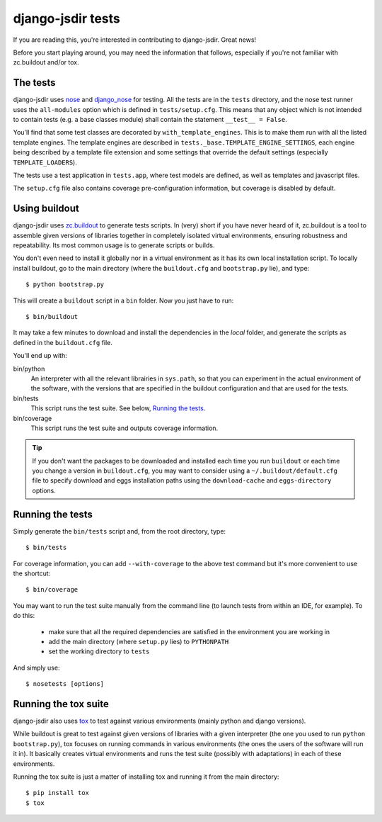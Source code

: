 django-jsdir tests
==================

If you are reading this, you're interested in contributing to django-jsdir.
Great news!

Before you start playing around, you may need the information that follows,
especially if you're not familiar with zc.buildout and/or tox.


The tests
---------

django-jsdir uses nose_ and django_nose_ for testing. All the tests are in the
``tests`` directory, and the nose test runner uses the ``all-modules`` option
which is defined in ``tests/setup.cfg``. This means that any object which is
not intended to contain tests (e.g. a base classes module) shall contain the
statement ``__test__ = False``.

You'll find that some test classes are decorated by ``with_template_engines``.
This is to make them run with all the listed template engines. The template
engines are described in ``tests._base.TEMPLATE_ENGINE_SETTINGS``, each engine
being described by a template file extension and some settings that override
the default settings (especially ``TEMPLATE_LOADERS``).

The tests use a test application in ``tests.app``, where test models are
defined, as well as templates and javascript files.

The ``setup.cfg`` file also contains coverage pre-configuration information,
but coverage is disabled by default.

Using buildout
--------------

django-jsdir uses zc.buildout_ to generate tests scripts. In (very) short
if you have never heard of it, zc.buildout is a tool to assemble given
versions of libraries together in completely isolated virtual environments,
ensuring robustness and repeatability. Its most common usage is to generate
scripts or builds.

You don't even need to install it globally nor in a virtual environment as it
has its own local installation script. To locally install buildout, go to the
main directory (where the ``buildout.cfg`` and ``bootstrap.py`` lie),
and type::

   $ python bootstrap.py

This will create a ``buildout`` script in a ``bin`` folder. Now you just have
to run::

   $ bin/buildout

It may take a few minutes to download and install the dependencies in the
*local* folder, and generate the scripts as defined in the ``buildout.cfg``
file.

You'll end up with:

bin/python
   An interpreter with all the relevant librairies in ``sys.path``, so that
   you can experiment in the actual environment of the software, with the
   versions that are specified in the buildout configuration and that are
   used for the tests.

bin/tests
   This script runs the test suite. See below, `Running the tests`_.

bin/coverage
   This script runs the test suite and outputs coverage information.

.. tip::
   If you don't want the packages to be downloaded and installed each time
   you run ``buildout`` or each time you change a version in ``buildout.cfg``,
   you may want to consider using a ``~/.buildout/default.cfg`` file to specify
   download and eggs installation paths using the ``download-cache`` and
   ``eggs-directory`` options.


Running the tests
-----------------

Simply generate the ``bin/tests`` script and, from the root directory, type::

   $ bin/tests

For coverage information, you can add ``--with-coverage`` to the above test
command but it's more convenient to use the shortcut::

   $ bin/coverage

You may want to run the test suite manually from the command line (to launch
tests from within an IDE, for example). To do this:

   - make sure that all the required dependencies are satisfied in the
     environment you are working in
   - add the main directory (where ``setup.py`` lies) to ``PYTHONPATH``
   - set the working directory to ``tests``

And simply use::

   $ nosetests [options]


Running the tox suite
---------------------

django-jsdir also uses tox_ to test against various environments (mainly
python and django versions).

While buildout is great to test against given versions of libraries with a
given interpreter (the one you used to run ``python bootstrap.py``), tox
focuses on running commands in various environments (the ones the users of the
software will run it in). It basically creates virtual environments and runs
the test suite (possibly with adaptations) in each of these environments.

Running the tox suite is just a matter of installing tox and running it from
the main directory::

   $ pip install tox
   $ tox


.. _nose: http://nose.readthedocs.org/en/latest/
.. _django_nose: https://pypi.python.org/pypi/django-nose
.. _zc.buildout: http://www.buildout.org/en/latest/
.. _tox: https://testrun.org/tox/
